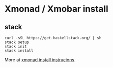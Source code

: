 * Xmonad / Xmobar install

** stack

#+begin_src
curl -sSL https://get.haskellstack.org/ | sh
stack setup
stack init
stack install
#+end_src

More at [[https://brianbuccola.com/how-to-install-xmonad-and-xmobar-via-stack/][xmonad install instrucions]].
